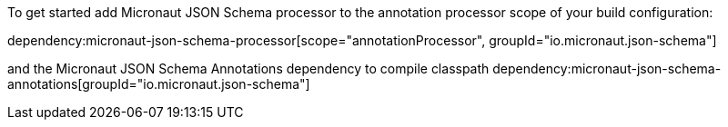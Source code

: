 To get started add Micronaut JSON Schema processor to the annotation processor scope of your build configuration:

dependency:micronaut-json-schema-processor[scope="annotationProcessor", groupId="io.micronaut.json-schema"]

and the Micronaut JSON Schema Annotations dependency to compile classpath
dependency:micronaut-json-schema-annotations[groupId="io.micronaut.json-schema"]